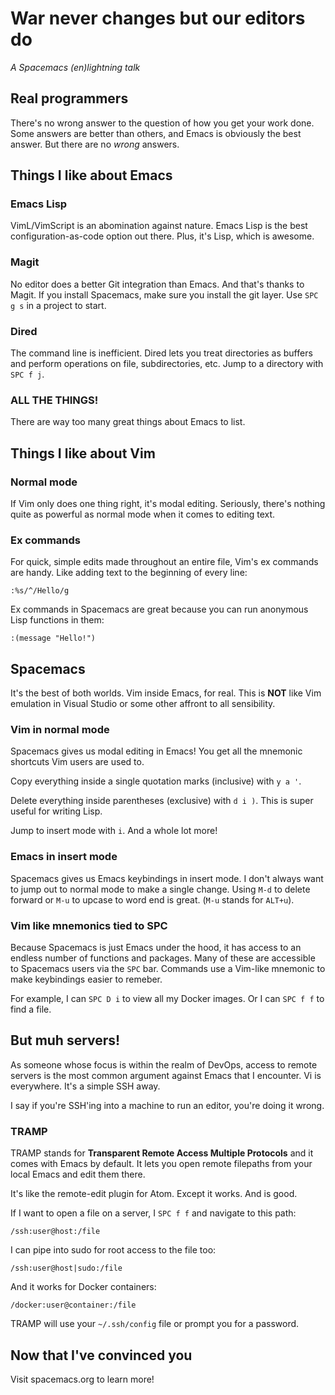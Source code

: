 * War never changes but our editors do
  /A Spacemacs (en)lightning talk/
** Real programmers

   [[./images/real_programmers.png]]

   There's no wrong answer to the question of how you get your work done. Some answers are better than others,
   and Emacs is obviously the best answer. But there are no /wrong/ answers.
** Things I like about Emacs
*** Emacs Lisp
    VimL/VimScript is an abomination against nature. Emacs Lisp is the best configuration-as-code option out there.
    Plus, it's Lisp, which is awesome.
*** Magit
    No editor does a better Git integration than Emacs. And that's thanks to Magit. If you install Spacemacs, make
    sure you install the git layer. Use =SPC g s= in a project to start.
*** Dired
    The command line is inefficient. Dired lets you treat directories as buffers and perform operations on file,
    subdirectories, etc. Jump to a directory with =SPC f j=.
*** ALL THE THINGS!
    There are way too many great things about Emacs to list.
** Things I like about Vim
*** Normal mode
    If Vim only does one thing right, it's modal editing. Seriously, there's nothing quite as powerful as normal
    mode when it comes to editing text.
*** Ex commands
    For quick, simple edits made throughout an entire file, Vim's ex commands are handy. Like adding text to the
    beginning of every line:

    =:%s/^/Hello/g=

    Ex commands in Spacemacs are great because you can run anonymous Lisp functions in them:

    =:(message "Hello!")=
** Spacemacs
   It's the best of both worlds. Vim inside Emacs, for real. This is *NOT* like Vim emulation in Visual Studio
   or some other affront to all sensibility.
*** Vim in normal mode
    Spacemacs gives us modal editing in Emacs! You get all the mnemonic shortcuts Vim users are used to.

    Copy everything inside a single quotation marks (inclusive) with =y a '=.

    Delete everything inside parentheses (exclusive) with =d i )=. This is super useful for writing Lisp.

    Jump to insert mode with =i=. And a whole lot more!
*** Emacs in insert mode
    Spacemacs gives us Emacs keybindings in insert mode. I don't always want to jump out to normal mode to make a
    single change. Using =M-d= to delete forward or =M-u= to upcase to word end is great. (=M-u= stands for =ALT+u=).
*** Vim like mnemonics tied to SPC
    Because Spacemacs is just Emacs under the hood, it has access to an endless number of functions and packages. Many
    of these are accessible to Spacemacs users via the =SPC= bar. Commands use a Vim-like mnemonic to make keybindings
    easier to remeber.

    For example, I can =SPC D i= to view all my Docker images. Or I can =SPC f f= to find a file.
** But muh servers!
   As someone whose focus is within the realm of DevOps, access to remote servers is the most common argument
   against Emacs that I encounter. Vi is everywhere. It's a simple SSH away.

   I say if you're SSH'ing into a machine to run an editor, you're doing it wrong.
*** TRAMP
    TRAMP stands for *Transparent Remote Access Multiple Protocols* and it comes with Emacs by default. It lets
    you open remote filepaths from your local Emacs and edit them there.

    It's like the remote-edit plugin for Atom. Except it works. And is good.

    If I want to open a file on a server, I =SPC f f= and navigate to this path:

    =/ssh:user@host:/file=

    I can pipe into sudo for root access to the file too:

    =/ssh:user@host|sudo:/file=

    And it works for Docker containers:

    =/docker:user@container:/file=

    TRAMP will use your =~/.ssh/config= file or prompt you for a password.
** Now that I've convinced you
   Visit spacemacs.org to learn more!
